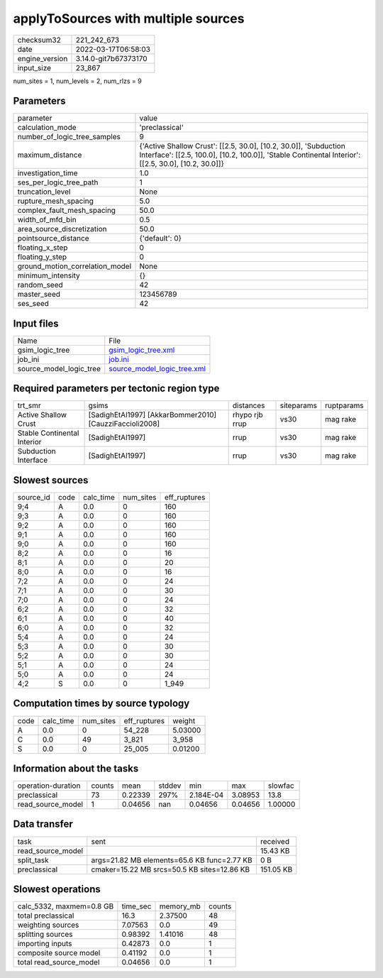 applyToSources with multiple sources
====================================

+----------------+----------------------+
| checksum32     | 221_242_673          |
+----------------+----------------------+
| date           | 2022-03-17T06:58:03  |
+----------------+----------------------+
| engine_version | 3.14.0-git7b67373170 |
+----------------+----------------------+
| input_size     | 23_867               |
+----------------+----------------------+

num_sites = 1, num_levels = 2, num_rlzs = 9

Parameters
----------
+---------------------------------+--------------------------------------------------------------------------------------------------------------------------------------------------------------------------+
| parameter                       | value                                                                                                                                                                    |
+---------------------------------+--------------------------------------------------------------------------------------------------------------------------------------------------------------------------+
| calculation_mode                | 'preclassical'                                                                                                                                                           |
+---------------------------------+--------------------------------------------------------------------------------------------------------------------------------------------------------------------------+
| number_of_logic_tree_samples    | 9                                                                                                                                                                        |
+---------------------------------+--------------------------------------------------------------------------------------------------------------------------------------------------------------------------+
| maximum_distance                | {'Active Shallow Crust': [[2.5, 30.0], [10.2, 30.0]], 'Subduction Interface': [[2.5, 100.0], [10.2, 100.0]], 'Stable Continental Interior': [[2.5, 30.0], [10.2, 30.0]]} |
+---------------------------------+--------------------------------------------------------------------------------------------------------------------------------------------------------------------------+
| investigation_time              | 1.0                                                                                                                                                                      |
+---------------------------------+--------------------------------------------------------------------------------------------------------------------------------------------------------------------------+
| ses_per_logic_tree_path         | 1                                                                                                                                                                        |
+---------------------------------+--------------------------------------------------------------------------------------------------------------------------------------------------------------------------+
| truncation_level                | None                                                                                                                                                                     |
+---------------------------------+--------------------------------------------------------------------------------------------------------------------------------------------------------------------------+
| rupture_mesh_spacing            | 5.0                                                                                                                                                                      |
+---------------------------------+--------------------------------------------------------------------------------------------------------------------------------------------------------------------------+
| complex_fault_mesh_spacing      | 50.0                                                                                                                                                                     |
+---------------------------------+--------------------------------------------------------------------------------------------------------------------------------------------------------------------------+
| width_of_mfd_bin                | 0.5                                                                                                                                                                      |
+---------------------------------+--------------------------------------------------------------------------------------------------------------------------------------------------------------------------+
| area_source_discretization      | 50.0                                                                                                                                                                     |
+---------------------------------+--------------------------------------------------------------------------------------------------------------------------------------------------------------------------+
| pointsource_distance            | {'default': 0}                                                                                                                                                           |
+---------------------------------+--------------------------------------------------------------------------------------------------------------------------------------------------------------------------+
| floating_x_step                 | 0                                                                                                                                                                        |
+---------------------------------+--------------------------------------------------------------------------------------------------------------------------------------------------------------------------+
| floating_y_step                 | 0                                                                                                                                                                        |
+---------------------------------+--------------------------------------------------------------------------------------------------------------------------------------------------------------------------+
| ground_motion_correlation_model | None                                                                                                                                                                     |
+---------------------------------+--------------------------------------------------------------------------------------------------------------------------------------------------------------------------+
| minimum_intensity               | {}                                                                                                                                                                       |
+---------------------------------+--------------------------------------------------------------------------------------------------------------------------------------------------------------------------+
| random_seed                     | 42                                                                                                                                                                       |
+---------------------------------+--------------------------------------------------------------------------------------------------------------------------------------------------------------------------+
| master_seed                     | 123456789                                                                                                                                                                |
+---------------------------------+--------------------------------------------------------------------------------------------------------------------------------------------------------------------------+
| ses_seed                        | 42                                                                                                                                                                       |
+---------------------------------+--------------------------------------------------------------------------------------------------------------------------------------------------------------------------+

Input files
-----------
+-------------------------+--------------------------------------------------------------+
| Name                    | File                                                         |
+-------------------------+--------------------------------------------------------------+
| gsim_logic_tree         | `gsim_logic_tree.xml <gsim_logic_tree.xml>`_                 |
+-------------------------+--------------------------------------------------------------+
| job_ini                 | `job.ini <job.ini>`_                                         |
+-------------------------+--------------------------------------------------------------+
| source_model_logic_tree | `source_model_logic_tree.xml <source_model_logic_tree.xml>`_ |
+-------------------------+--------------------------------------------------------------+

Required parameters per tectonic region type
--------------------------------------------
+-----------------------------+---------------------------------------------------------+----------------+------------+------------+
| trt_smr                     | gsims                                                   | distances      | siteparams | ruptparams |
+-----------------------------+---------------------------------------------------------+----------------+------------+------------+
| Active Shallow Crust        | [SadighEtAl1997] [AkkarBommer2010] [CauzziFaccioli2008] | rhypo rjb rrup | vs30       | mag rake   |
+-----------------------------+---------------------------------------------------------+----------------+------------+------------+
| Stable Continental Interior | [SadighEtAl1997]                                        | rrup           | vs30       | mag rake   |
+-----------------------------+---------------------------------------------------------+----------------+------------+------------+
| Subduction Interface        | [SadighEtAl1997]                                        | rrup           | vs30       | mag rake   |
+-----------------------------+---------------------------------------------------------+----------------+------------+------------+

Slowest sources
---------------
+-----------+------+-----------+-----------+--------------+
| source_id | code | calc_time | num_sites | eff_ruptures |
+-----------+------+-----------+-----------+--------------+
| 9;4       | A    | 0.0       | 0         | 160          |
+-----------+------+-----------+-----------+--------------+
| 9;3       | A    | 0.0       | 0         | 160          |
+-----------+------+-----------+-----------+--------------+
| 9;2       | A    | 0.0       | 0         | 160          |
+-----------+------+-----------+-----------+--------------+
| 9;1       | A    | 0.0       | 0         | 160          |
+-----------+------+-----------+-----------+--------------+
| 9;0       | A    | 0.0       | 0         | 160          |
+-----------+------+-----------+-----------+--------------+
| 8;2       | A    | 0.0       | 0         | 16           |
+-----------+------+-----------+-----------+--------------+
| 8;1       | A    | 0.0       | 0         | 20           |
+-----------+------+-----------+-----------+--------------+
| 8;0       | A    | 0.0       | 0         | 16           |
+-----------+------+-----------+-----------+--------------+
| 7;2       | A    | 0.0       | 0         | 24           |
+-----------+------+-----------+-----------+--------------+
| 7;1       | A    | 0.0       | 0         | 30           |
+-----------+------+-----------+-----------+--------------+
| 7;0       | A    | 0.0       | 0         | 24           |
+-----------+------+-----------+-----------+--------------+
| 6;2       | A    | 0.0       | 0         | 32           |
+-----------+------+-----------+-----------+--------------+
| 6;1       | A    | 0.0       | 0         | 40           |
+-----------+------+-----------+-----------+--------------+
| 6;0       | A    | 0.0       | 0         | 32           |
+-----------+------+-----------+-----------+--------------+
| 5;4       | A    | 0.0       | 0         | 24           |
+-----------+------+-----------+-----------+--------------+
| 5;3       | A    | 0.0       | 0         | 30           |
+-----------+------+-----------+-----------+--------------+
| 5;2       | A    | 0.0       | 0         | 30           |
+-----------+------+-----------+-----------+--------------+
| 5;1       | A    | 0.0       | 0         | 24           |
+-----------+------+-----------+-----------+--------------+
| 5;0       | A    | 0.0       | 0         | 24           |
+-----------+------+-----------+-----------+--------------+
| 4;2       | S    | 0.0       | 0         | 1_949        |
+-----------+------+-----------+-----------+--------------+

Computation times by source typology
------------------------------------
+------+-----------+-----------+--------------+---------+
| code | calc_time | num_sites | eff_ruptures | weight  |
+------+-----------+-----------+--------------+---------+
| A    | 0.0       | 0         | 54_228       | 5.03000 |
+------+-----------+-----------+--------------+---------+
| C    | 0.0       | 49        | 3_821        | 3_958   |
+------+-----------+-----------+--------------+---------+
| S    | 0.0       | 0         | 25_005       | 0.01200 |
+------+-----------+-----------+--------------+---------+

Information about the tasks
---------------------------
+--------------------+--------+---------+--------+-----------+---------+---------+
| operation-duration | counts | mean    | stddev | min       | max     | slowfac |
+--------------------+--------+---------+--------+-----------+---------+---------+
| preclassical       | 73     | 0.22339 | 297%   | 2.184E-04 | 3.08953 | 13.8    |
+--------------------+--------+---------+--------+-----------+---------+---------+
| read_source_model  | 1      | 0.04656 | nan    | 0.04656   | 0.04656 | 1.00000 |
+--------------------+--------+---------+--------+-----------+---------+---------+

Data transfer
-------------
+-------------------+---------------------------------------------+-----------+
| task              | sent                                        | received  |
+-------------------+---------------------------------------------+-----------+
| read_source_model |                                             | 15.43 KB  |
+-------------------+---------------------------------------------+-----------+
| split_task        | args=21.82 MB elements=65.6 KB func=2.77 KB | 0 B       |
+-------------------+---------------------------------------------+-----------+
| preclassical      | cmaker=15.22 MB srcs=50.5 KB sites=12.86 KB | 151.05 KB |
+-------------------+---------------------------------------------+-----------+

Slowest operations
------------------
+--------------------------+----------+-----------+--------+
| calc_5332, maxmem=0.8 GB | time_sec | memory_mb | counts |
+--------------------------+----------+-----------+--------+
| total preclassical       | 16.3     | 2.37500   | 48     |
+--------------------------+----------+-----------+--------+
| weighting sources        | 7.07563  | 0.0       | 49     |
+--------------------------+----------+-----------+--------+
| splitting sources        | 0.98392  | 1.41016   | 48     |
+--------------------------+----------+-----------+--------+
| importing inputs         | 0.42873  | 0.0       | 1      |
+--------------------------+----------+-----------+--------+
| composite source model   | 0.41192  | 0.0       | 1      |
+--------------------------+----------+-----------+--------+
| total read_source_model  | 0.04656  | 0.0       | 1      |
+--------------------------+----------+-----------+--------+